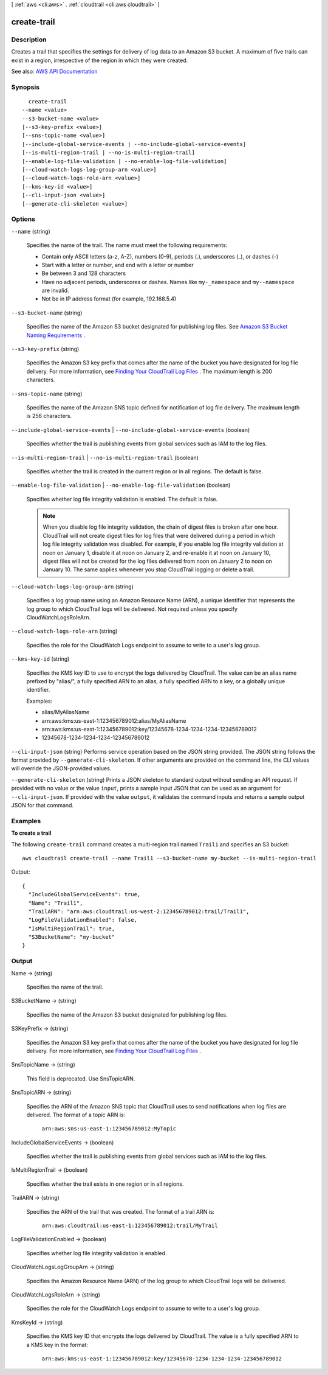 [ :ref:`aws <cli:aws>` . :ref:`cloudtrail <cli:aws cloudtrail>` ]

.. _cli:aws cloudtrail create-trail:


************
create-trail
************



===========
Description
===========



Creates a trail that specifies the settings for delivery of log data to an Amazon S3 bucket. A maximum of five trails can exist in a region, irrespective of the region in which they were created.



See also: `AWS API Documentation <https://docs.aws.amazon.com/goto/WebAPI/cloudtrail-2013-11-01/CreateTrail>`_


========
Synopsis
========

::

    create-trail
  --name <value>
  --s3-bucket-name <value>
  [--s3-key-prefix <value>]
  [--sns-topic-name <value>]
  [--include-global-service-events | --no-include-global-service-events]
  [--is-multi-region-trail | --no-is-multi-region-trail]
  [--enable-log-file-validation | --no-enable-log-file-validation]
  [--cloud-watch-logs-log-group-arn <value>]
  [--cloud-watch-logs-role-arn <value>]
  [--kms-key-id <value>]
  [--cli-input-json <value>]
  [--generate-cli-skeleton <value>]




=======
Options
=======

``--name`` (string)


  Specifies the name of the trail. The name must meet the following requirements:

   

   
  * Contain only ASCII letters (a-z, A-Z), numbers (0-9), periods (.), underscores (_), or dashes (-) 
   
  * Start with a letter or number, and end with a letter or number 
   
  * Be between 3 and 128 characters 
   
  * Have no adjacent periods, underscores or dashes. Names like ``my-_namespace`` and ``my--namespace`` are invalid. 
   
  * Not be in IP address format (for example, 192.168.5.4) 
   

  

``--s3-bucket-name`` (string)


  Specifies the name of the Amazon S3 bucket designated for publishing log files. See `Amazon S3 Bucket Naming Requirements <http://docs.aws.amazon.com/awscloudtrail/latest/userguide/create_trail_naming_policy.html>`_ .

  

``--s3-key-prefix`` (string)


  Specifies the Amazon S3 key prefix that comes after the name of the bucket you have designated for log file delivery. For more information, see `Finding Your CloudTrail Log Files <http://docs.aws.amazon.com/awscloudtrail/latest/userguide/cloudtrail-find-log-files.html>`_ . The maximum length is 200 characters.

  

``--sns-topic-name`` (string)


  Specifies the name of the Amazon SNS topic defined for notification of log file delivery. The maximum length is 256 characters.

  

``--include-global-service-events`` | ``--no-include-global-service-events`` (boolean)


  Specifies whether the trail is publishing events from global services such as IAM to the log files.

  

``--is-multi-region-trail`` | ``--no-is-multi-region-trail`` (boolean)


  Specifies whether the trail is created in the current region or in all regions. The default is false.

  

``--enable-log-file-validation`` | ``--no-enable-log-file-validation`` (boolean)


  Specifies whether log file integrity validation is enabled. The default is false.

   

  .. note::

     

    When you disable log file integrity validation, the chain of digest files is broken after one hour. CloudTrail will not create digest files for log files that were delivered during a period in which log file integrity validation was disabled. For example, if you enable log file integrity validation at noon on January 1, disable it at noon on January 2, and re-enable it at noon on January 10, digest files will not be created for the log files delivered from noon on January 2 to noon on January 10. The same applies whenever you stop CloudTrail logging or delete a trail.

     

  

``--cloud-watch-logs-log-group-arn`` (string)


  Specifies a log group name using an Amazon Resource Name (ARN), a unique identifier that represents the log group to which CloudTrail logs will be delivered. Not required unless you specify CloudWatchLogsRoleArn.

  

``--cloud-watch-logs-role-arn`` (string)


  Specifies the role for the CloudWatch Logs endpoint to assume to write to a user's log group.

  

``--kms-key-id`` (string)


  Specifies the KMS key ID to use to encrypt the logs delivered by CloudTrail. The value can be an alias name prefixed by "alias/", a fully specified ARN to an alias, a fully specified ARN to a key, or a globally unique identifier.

   

  Examples:

   

   
  * alias/MyAliasName 
   
  * arn:aws:kms:us-east-1:123456789012:alias/MyAliasName 
   
  * arn:aws:kms:us-east-1:123456789012:key/12345678-1234-1234-1234-123456789012 
   
  * 12345678-1234-1234-1234-123456789012 
   

  

``--cli-input-json`` (string)
Performs service operation based on the JSON string provided. The JSON string follows the format provided by ``--generate-cli-skeleton``. If other arguments are provided on the command line, the CLI values will override the JSON-provided values.

``--generate-cli-skeleton`` (string)
Prints a JSON skeleton to standard output without sending an API request. If provided with no value or the value ``input``, prints a sample input JSON that can be used as an argument for ``--cli-input-json``. If provided with the value ``output``, it validates the command inputs and returns a sample output JSON for that command.



========
Examples
========

**To create a trail**

The following ``create-trail`` command creates a multi-region trail named ``Trail1`` and specifies an S3 bucket::

  aws cloudtrail create-trail --name Trail1 --s3-bucket-name my-bucket --is-multi-region-trail

Output::

  {
    "IncludeGlobalServiceEvents": true, 
    "Name": "Trail1", 
    "TrailARN": "arn:aws:cloudtrail:us-west-2:123456789012:trail/Trail1", 
    "LogFileValidationEnabled": false, 
    "IsMultiRegionTrail": true, 
    "S3BucketName": "my-bucket"
  }
 

======
Output
======

Name -> (string)

  

  Specifies the name of the trail.

  

  

S3BucketName -> (string)

  

  Specifies the name of the Amazon S3 bucket designated for publishing log files.

  

  

S3KeyPrefix -> (string)

  

  Specifies the Amazon S3 key prefix that comes after the name of the bucket you have designated for log file delivery. For more information, see `Finding Your CloudTrail Log Files <http://docs.aws.amazon.com/awscloudtrail/latest/userguide/cloudtrail-find-log-files.html>`_ .

  

  

SnsTopicName -> (string)

  

  This field is deprecated. Use SnsTopicARN.

  

  

SnsTopicARN -> (string)

  

  Specifies the ARN of the Amazon SNS topic that CloudTrail uses to send notifications when log files are delivered. The format of a topic ARN is:

   

   ``arn:aws:sns:us-east-1:123456789012:MyTopic``  

  

  

IncludeGlobalServiceEvents -> (boolean)

  

  Specifies whether the trail is publishing events from global services such as IAM to the log files.

  

  

IsMultiRegionTrail -> (boolean)

  

  Specifies whether the trail exists in one region or in all regions.

  

  

TrailARN -> (string)

  

  Specifies the ARN of the trail that was created. The format of a trail ARN is:

   

   ``arn:aws:cloudtrail:us-east-1:123456789012:trail/MyTrail``  

  

  

LogFileValidationEnabled -> (boolean)

  

  Specifies whether log file integrity validation is enabled.

  

  

CloudWatchLogsLogGroupArn -> (string)

  

  Specifies the Amazon Resource Name (ARN) of the log group to which CloudTrail logs will be delivered.

  

  

CloudWatchLogsRoleArn -> (string)

  

  Specifies the role for the CloudWatch Logs endpoint to assume to write to a user's log group.

  

  

KmsKeyId -> (string)

  

  Specifies the KMS key ID that encrypts the logs delivered by CloudTrail. The value is a fully specified ARN to a KMS key in the format:

   

   ``arn:aws:kms:us-east-1:123456789012:key/12345678-1234-1234-1234-123456789012``  

  

  

